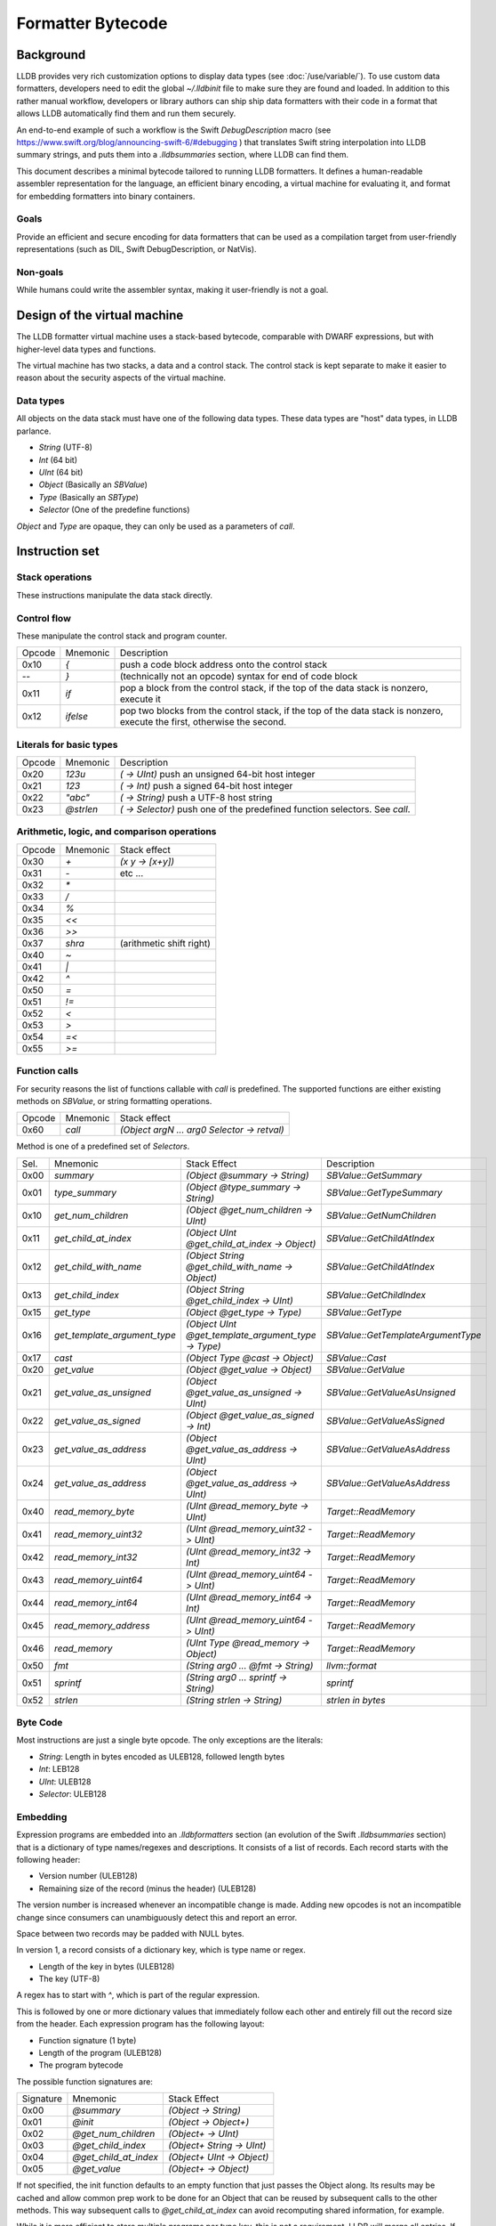 Formatter Bytecode
==================

Background
----------

LLDB provides very rich customization options to display data types (see :doc:`/use/variable/`). To use custom data formatters, developers need to edit the global `~/.lldbinit` file to make sure they are found and loaded. In addition to this rather manual workflow, developers or library authors can ship ship data formatters with their code in a format that allows LLDB automatically find them and run them securely.

An end-to-end example of such a workflow is the Swift `DebugDescription` macro (see https://www.swift.org/blog/announcing-swift-6/#debugging ) that translates Swift string interpolation into LLDB summary strings, and puts them into a `.lldbsummaries` section, where LLDB can find them.

This document describes a minimal bytecode tailored to running LLDB formatters. It defines a human-readable assembler representation for the language, an efficient binary encoding, a virtual machine for evaluating it, and format for embedding formatters into binary containers.

Goals
~~~~~

Provide an efficient and secure encoding for data formatters that can be used as a compilation target from user-friendly representations (such as DIL, Swift DebugDescription, or NatVis).

Non-goals
~~~~~~~~~

While humans could write the assembler syntax, making it user-friendly is not a goal.

Design of the virtual machine
-----------------------------

The LLDB formatter virtual machine uses a stack-based bytecode, comparable with DWARF expressions, but with higher-level data types and functions.

The virtual machine has two stacks, a data and a control stack. The control stack is kept separate to make it easier to reason about the security aspects of the virtual machine.

Data types
~~~~~~~~~~

All objects on the data stack must have one of the following data types. These data types are "host" data types, in LLDB parlance.

* *String* (UTF-8)
* *Int* (64 bit)
* *UInt* (64 bit)
* *Object* (Basically an `SBValue`)
* *Type* (Basically an `SBType`)
* *Selector* (One of the predefine functions)

*Object* and *Type* are opaque, they can only be used as a parameters of `call`.

Instruction set
---------------

Stack operations
~~~~~~~~~~~~~~~~

These instructions manipulate the data stack directly.

========  ==========  ===========================
 Opcode    Mnemonic    Stack effect              
--------  ----------  ---------------------------
 0x00      `dup`       `(x -> x x)`              
 0x01      `drop`      `(x y -> x)`               
 0x02      `pick`      `(x ... UInt -> x ... x)`  
 0x03      `over`      `(x y -> x y x)`           
 0x04      `swap`      `(x y -> y x)`             
 0x05      `rot`       `(x y z -> z x y)`         
=======  ==========  ===========================

Control flow
~~~~~~~~~~~~

These manipulate the control stack and program counter.

========  ==========  ============================================================
 Opcode    Mnemonic    Description              
--------  ----------  ------------------------------------------------------------
 0x10       `{`        push a code block address onto the control stack
  --        `}`        (technically not an opcode) syntax for end of code block
 0x11      `if`        pop a block from the control stack,
                       if the top of the data stack is nonzero, execute it
 0x12      `ifelse`    pop two blocks from the control stack, if the top of
                       the data stack is nonzero, execute the first,
                       otherwise the second.
========  ==========  ============================================================

Literals for basic types
~~~~~~~~~~~~~~~~~~~~~~~~

========  ===========  ============================================================
 Opcode    Mnemonic    Description              
--------  -----------  ------------------------------------------------------------
 0x20      `123u`      `( -> UInt)` push an unsigned 64-bit host integer
 0x21      `123`       `( -> Int)` push a signed 64-bit host integer
 0x22      `"abc"`     `( -> String)` push a UTF-8 host string
 0x23      `@strlen`   `( -> Selector)` push one of the predefined function
                       selectors. See `call`.
========  ===========  ============================================================

Arithmetic, logic, and comparison operations
~~~~~~~~~~~~~~~~~~~~~~~~~~~~~~~~~~~~~~~~~~~~

========  ==========  ===========================
 Opcode    Mnemonic    Stack effect              
--------  ----------  ---------------------------
 0x30      `+`         `(x y -> [x+y])`
 0x31      `-`          etc ...
 0x32      `*`
 0x33      `/`
 0x34      `%`
 0x35      `<<`
 0x36      `>>`
 0x37      `shra`      (arithmetic shift right)
 0x40      `~`
 0x41      `|`
 0x42      `^`
 0x50      `=`
 0x51      `!=`
 0x52      `<`
 0x53      `>`
 0x54      `=<`
 0x55      `>=`
========  ==========  ===========================

Function calls
~~~~~~~~~~~~~~

For security reasons the list of functions callable with `call` is predefined. The supported functions are either existing methods on `SBValue`, or string formatting operations.

========  ==========  ============================================
 Opcode    Mnemonic    Stack effect              
--------  ----------  --------------------------------------------
 0x60      `call`      `(Object argN ... arg0 Selector -> retval)`
========  ==========  ============================================

Method is one of a predefined set of *Selectors*.

====  ============================  ===================================================  ==================================
Sel.  Mnemonic                      Stack Effect                                         Description
----  ----------------------------  ---------------------------------------------------  ----------------------------------
0x00  `summary`                     `(Object @summary -> String)`                        `SBValue::GetSummary`
0x01  `type_summary`                `(Object @type_summary -> String)`                   `SBValue::GetTypeSummary`
0x10  `get_num_children`            `(Object @get_num_children -> UInt)`                 `SBValue::GetNumChildren`
0x11  `get_child_at_index`          `(Object UInt @get_child_at_index -> Object)`        `SBValue::GetChildAtIndex`
0x12  `get_child_with_name`         `(Object String @get_child_with_name -> Object)`     `SBValue::GetChildAtIndex`
0x13  `get_child_index`             `(Object String @get_child_index -> UInt)`           `SBValue::GetChildIndex`
0x15  `get_type`                    `(Object @get_type -> Type)`                         `SBValue::GetType`
0x16  `get_template_argument_type`  `(Object UInt @get_template_argument_type -> Type)`  `SBValue::GetTemplateArgumentType`
0x17  `cast`                        `(Object Type @cast -> Object)`                      `SBValue::Cast`
0x20  `get_value`                   `(Object @get_value -> Object)`                      `SBValue::GetValue`
0x21  `get_value_as_unsigned`       `(Object @get_value_as_unsigned -> UInt)`            `SBValue::GetValueAsUnsigned`
0x22  `get_value_as_signed`         `(Object @get_value_as_signed -> Int)`               `SBValue::GetValueAsSigned`
0x23  `get_value_as_address`        `(Object @get_value_as_address -> UInt)`             `SBValue::GetValueAsAddress`
0x24  `get_value_as_address`        `(Object @get_value_as_address -> UInt)`             `SBValue::GetValueAsAddress`
0x40  `read_memory_byte`            `(UInt @read_memory_byte -> UInt)`                   `Target::ReadMemory`
0x41  `read_memory_uint32`          `(UInt @read_memory_uint32 -> UInt)`                 `Target::ReadMemory`
0x42  `read_memory_int32`           `(UInt @read_memory_int32 -> Int)`                   `Target::ReadMemory`
0x43  `read_memory_uint64`          `(UInt @read_memory_uint64 -> UInt)`                 `Target::ReadMemory`
0x44  `read_memory_int64`           `(UInt @read_memory_int64 -> Int)`                   `Target::ReadMemory`
0x45  `read_memory_address`         `(UInt @read_memory_uint64 -> UInt)`                 `Target::ReadMemory`
0x46  `read_memory`                 `(UInt Type @read_memory -> Object)`                 `Target::ReadMemory`
0x50  `fmt`                         `(String arg0 ... @fmt -> String)`                   `llvm::format`
0x51  `sprintf`                     `(String arg0 ... sprintf -> String)`                `sprintf`
0x52  `strlen`                      `(String strlen -> String)`                          `strlen in bytes`
====  ============================  ===================================================  ==================================

Byte Code
~~~~~~~~~

Most instructions are just a single byte opcode. The only exceptions are the literals:

* *String*: Length in bytes encoded as ULEB128, followed length bytes
* *Int*: LEB128
* *UInt*: ULEB128
* *Selector*: ULEB128

Embedding
~~~~~~~~~

Expression programs are embedded into an `.lldbformatters` section (an evolution of the Swift `.lldbsummaries` section) that is a dictionary of type names/regexes and descriptions. It consists of a list of records. Each record starts with the following header:

* Version number (ULEB128)
* Remaining size of the record (minus the header) (ULEB128)

The version number is increased whenever an incompatible change is made. Adding new opcodes is not an incompatible change since consumers can unambiguously detect this and report an error.

Space between two records may be padded with NULL bytes.

In version 1, a record consists of a dictionary key, which is type name or regex.

* Length of the key in bytes (ULEB128)
* The key (UTF-8)

A regex has to start with `^`, which is part of the regular expression.

This is followed by one or more dictionary values that immediately follow each other and entirely fill out the record size from the header. Each expression program has the following layout:

* Function signature (1 byte)
* Length of the program (ULEB128)
* The program bytecode

The possible function signatures are:

=========  ====================== ==========================
Signature    Mnemonic             Stack Effect
---------  ---------------------- --------------------------
  0x00     `@summary`             `(Object -> String)`
  0x01     `@init`                `(Object -> Object+)`
  0x02     `@get_num_children`    `(Object+ -> UInt)`
  0x03     `@get_child_index`     `(Object+ String -> UInt)`
  0x04     `@get_child_at_index`  `(Object+ UInt -> Object)`
  0x05     `@get_value`           `(Object+ -> Object)`
=========  ====================== ==========================

If not specified, the init function defaults to an empty function that just passes the Object along. Its results may be cached and allow common prep work to be done for an Object that can be reused by subsequent calls to the other methods. This way subsequent calls to `@get_child_at_index` can avoid recomputing shared information, for example.

While it is more efficient to store multiple programs per type key, this is not a requirement. LLDB will merge all entries. If there are conflicts the result is undefined.

Execution model
~~~~~~~~~~~~~~~

Execution begins at the first byte in the program. The program counter of the virtual machine starts at offset 0 of the bytecode and may never move outside the range of the program as defined in the header. The data stack starts with one Object or the result of the `@init` function (`Object+` in the table above).

Error handling
~~~~~~~~~~~~~~

In version 1 errors are unrecoverable, the entire expression will fail if any kind of error is encountered.

